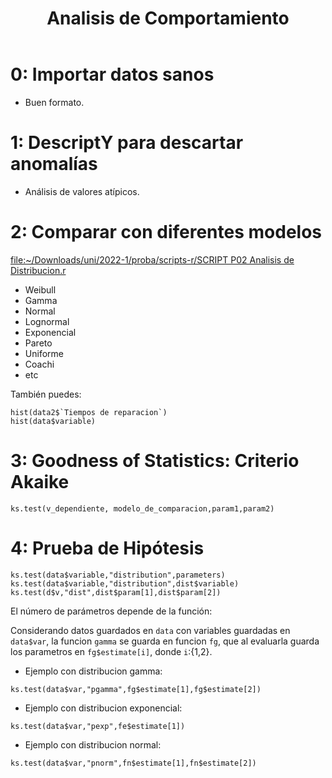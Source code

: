 #+TITLE: Analisis de Comportamiento
#+OPTIONS: toc:2
#+LANGUAGE: es
#+LATEX_HEADER:\usepackage[spanish]{babel}

* 0: Importar datos sanos
- Buen formato.
* 1: DescriptY para descartar anomalías
- Análisis de valores atípicos.
* 2: Comparar con diferentes modelos

[[file:~/Downloads/uni/2022-1/proba/scripts-r/SCRIPT P02 Analisis de Distribucion.r]]


- Weibull
- Gamma
- Normal
- Lognormal
- Exponencial
- Pareto
- Uniforme
- Coachi
- etc


También puedes:

: hist(data2$`Tiempos de reparacion`)
: hist(data$variable)

* 3: Goodness of Statistics: Criterio Akaike
: ks.test(v_dependiente, modelo_de_comparacion,param1,param2)
* 4: Prueba de Hipótesis

: ks.test(data$variable,"distribution",parameters)
: ks.test(data$variable,"distribution",dist$variable)
: ks.test(d$v,"dist",dist$param[1],dist$param[2])


El número de parámetros depende de la función:

Considerando datos guardados en =data= con
variables guardadas en =data$var=, la funcion
=gamma= se guarda en funcion =fg=, que al
evaluarla guarda los parametros en
=fg$estimate[i]=, donde =i=:{1,2}.

- Ejemplo con distribucion gamma:
: ks.test(data$var,"pgamma",fg$estimate[1],fg$estimate[2])
- Ejemplo con distribucion exponencial:
: ks.test(data$var,"pexp",fe$estimate[1])
- Ejemplo con distribucion normal:
: ks.test(data$var,"pnorm",fn$estimate[1],fn$estimate[2])



* Local variables :noexport:
# Local Variables:
# ispell-local-dictionary: "espanol"
# End:

#  LocalWords:  relays ésimo ésima ésimas ésimos
